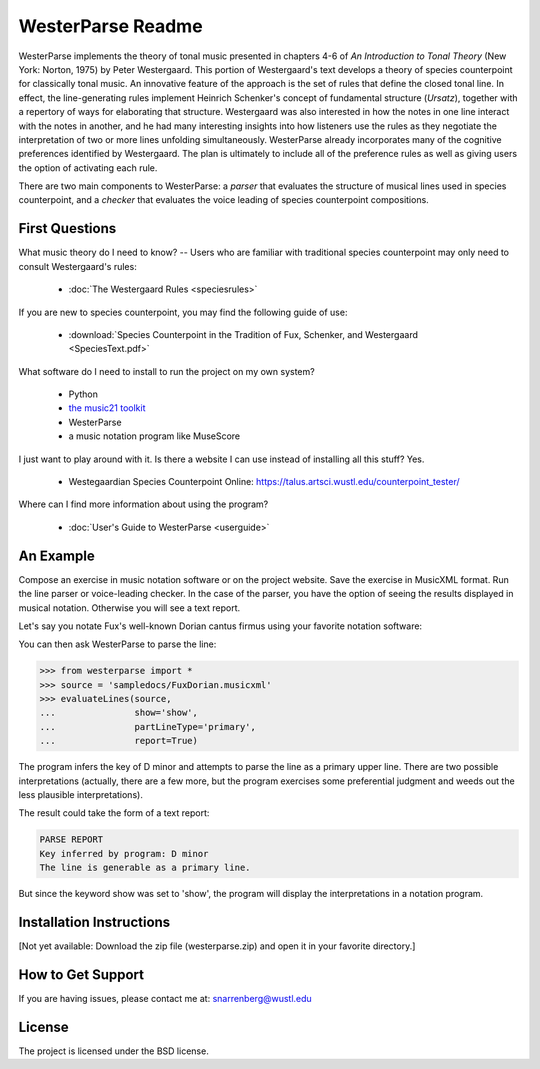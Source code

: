 WesterParse Readme
==================

WesterParse implements the theory of tonal music presented in chapters 4-6 of 
*An Introduction to Tonal Theory* (New York: Norton, 1975) by Peter Westergaard. 
This portion of Westergaard's text develops a theory of species counterpoint for 
classically tonal music. An innovative feature of the approach is the set of rules
that define the closed tonal line. In effect, the line-generating rules implement
Heinrich Schenker's concept of fundamental structure (*Ursatz*), together with a 
repertory of ways for elaborating that structure. Westergaard was also interested in
how the notes in one line interact with the notes in another, and he had many 
interesting insights into how listeners use the rules as they negotiate the interpretation
of two or more lines unfolding simultaneously. WesterParse already incorporates many
of the cognitive preferences identified by Westergaard. The plan is ultimately to include 
all of the preference rules as well as giving users the option of activating each rule.

There are two main components to WesterParse: a *parser* that evaluates the structure of 
musical lines used in species counterpoint, and a *checker* that evaluates the
voice leading of species counterpoint compositions. 

.. image:: https://readthedocs.org/projects/westerparse/badge/?version=latest
   :target: https://westerparse.readthedocs.io/en/latest/?badge=latest
   :alt: Documentation Status
   
   
First Questions
---------------

What music theory do I need to know? -- Users who are familiar with traditional species 
counterpoint may only need to consult Westergaard's rules:

   * :doc:`The Westergaard Rules <speciesrules>` 

If you are new to species counterpoint, you may find the following guide of use:
    
   * :download:`Species Counterpoint in the Tradition of Fux, Schenker, and Westergaard <SpeciesText.pdf>` 

What software do I need to install to run the project on my own system?

   * Python
   * `the music21 toolkit <http://web.mit.edu/music21/>`_
   * WesterParse
   * a music notation program like MuseScore

I just want to play around with it. Is there a website I can use instead of 
installing all this stuff? Yes.

   * Westegaardian Species Counterpoint Online: https://talus.artsci.wustl.edu/counterpoint_tester/

Where can I find more information about using the program?
 
   * :doc:`User's Guide to WesterParse <userguide>`


An Example
----------

Compose an exercise in music notation software or on the project website.
Save the exercise in MusicXML format.
Run the line parser or voice-leading checker.
In the case of the parser, you have the option of seeing 
the results displayed in musical notation. Otherwise you will see a text report.

Let's say you notate Fux's well-known Dorian cantus firmus using your favorite
notation software:

.. image:: images/FuxDorian.png
   :width: 600
   :alt: Fux Dorian cF

You can then ask WesterParse to parse the line:

.. code-block:: python

   >>> from westerparse import *
   >>> source = 'sampledocs/FuxDorian.musicxml'
   >>> evaluateLines(source, 
   ...               show='show', 
   ...               partLineType='primary', 
   ...               report=True)

The program infers the key of D minor and attempts to parse the line as a primary
upper line. There are two possible interpretations (actually, there are a few more,
but the program exercises some preferential judgment and weeds out the less plausible
interpretations). 

The result could take the form of a text report:

.. code-block:: python

   PARSE REPORT
   Key inferred by program: D minor
   The line is generable as a primary line.

But since the keyword show was set to 'show', the program will display the 
interpretations in a notation program.

.. image:: images/FuxDorianP1.png
   :width: 600
   :alt: Fux Dorian cF, as PL1

.. image:: images/FuxDorianP2.png
   :width: 600
   :alt: Fux Dorian cF, as PL2
  

Installation Instructions
-------------------------

[Not yet available: Download the zip file (westerparse.zip) and open it in your favorite directory.]


How to Get Support
------------------

If you are having issues, please contact me at: snarrenberg@wustl.edu

License
-------

The project is licensed under the BSD license.